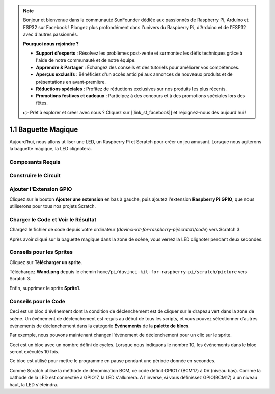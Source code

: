 .. note::

    Bonjour et bienvenue dans la communauté SunFounder dédiée aux passionnés de Raspberry Pi, Arduino et ESP32 sur Facebook ! Plongez plus profondément dans l'univers du Raspberry Pi, d'Arduino et de l'ESP32 avec d'autres passionnés.

    **Pourquoi nous rejoindre ?**

    - **Support d'experts** : Résolvez les problèmes post-vente et surmontez les défis techniques grâce à l'aide de notre communauté et de notre équipe.
    - **Apprendre & Partager** : Échangez des conseils et des tutoriels pour améliorer vos compétences.
    - **Aperçus exclusifs** : Bénéficiez d'un accès anticipé aux annonces de nouveaux produits et de présentations en avant-première.
    - **Réductions spéciales** : Profitez de réductions exclusives sur nos produits les plus récents.
    - **Promotions festives et cadeaux** : Participez à des concours et à des promotions spéciales lors des fêtes.

    👉 Prêt à explorer et créer avec nous ? Cliquez sur [|link_sf_facebook|] et rejoignez-nous dès aujourd'hui !

1.1 Baguette Magique
=========================

Aujourd'hui, nous allons utiliser une LED, un Raspberry Pi et Scratch pour créer un jeu amusant. Lorsque nous agiterons la baguette magique, la LED clignotera.

.. image:: img/1.1_header.png

Composants Requis
-------------------------

.. image:: img/1.1_list.png

Construire le Circuit
-------------------------

.. image:: img/1.1_image49.png

Ajouter l'Extension GPIO
--------------------------

Cliquez sur le bouton **Ajouter une extension** en bas à gauche, puis ajoutez l'extension **Raspberry Pi GPIO**, que nous utiliserons pour tous nos projets Scratch.

.. image:: img/1.1_scratchled1.png
    :align: center

.. image:: img/1.1_scratchled2.png
    :align: center

.. image:: img/1.1_scratchled3.png
    :align: center

Charger le Code et Voir le Résultat
---------------------------------------

Chargez le fichier de code depuis votre ordinateur (`davinci-kit-for-raspberry-pi/scratch/code`) vers Scratch 3.

.. image:: img/1.1_scratch_step1.png

.. image:: img/1.1_scratch_step2.png

Après avoir cliqué sur la baguette magique dans la zone de scène, vous verrez la LED clignoter pendant deux secondes.

.. image:: img/1.1_step3.png


Conseils pour les Sprites
-------------------------

Cliquez sur **Télécharger un sprite**.

.. image:: img/1.1_upload_sprite.png

Téléchargez **Wand.png** depuis le chemin ``home/pi/davinci-kit-for-raspberry-pi/scratch/picture`` vers Scratch 3.

.. image:: img/1.1_upload.png

Enfin, supprimez le sprite **Sprite1**.

.. image:: img/1.1_delete.png

Conseils pour le Code
-------------------------

.. image:: img/1.1_LED1.png
  :width: 300

Ceci est un bloc d'événement dont la condition de déclenchement est de cliquer sur le drapeau vert dans la zone de scène. Un événement de déclenchement est requis au début de tous les scripts, et vous pouvez sélectionner d'autres événements de déclenchement dans la catégorie **Événements** de la **palette de blocs**.

.. image:: img/1.1_events.png
  :width: 300

Par exemple, nous pouvons maintenant changer l'événement de déclenchement pour un clic sur le sprite.

.. image:: img/1.1_LED2.png
  :width: 300

Ceci est un bloc avec un nombre défini de cycles. Lorsque nous indiquons le nombre 10, les événements dans le bloc seront exécutés 10 fois.

.. image:: img/1.1_LED4.png
  :width: 300

Ce bloc est utilisé pour mettre le programme en pause pendant une période donnée en secondes.

.. image:: img/1.1_LED3.png
  :width: 500

Comme Scratch utilise la méthode de dénomination BCM, ce code définit GPIO17 (BCM17) à 0V (niveau bas). Comme la cathode de la LED est connectée à GPIO17, la LED s'allumera. À l'inverse, si vous définissez GPIO(BCM17) à un niveau haut, la LED s'éteindra.
